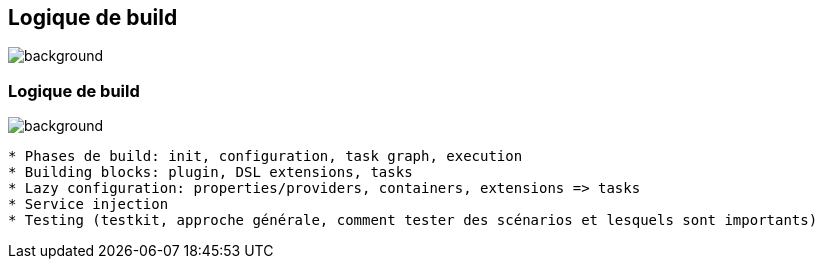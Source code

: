 [background-color="#02303a"]
== Logique de build
image::gradle/bg-11.png[background, size=cover]

=== Logique de build
image::gradle/bg-11.png[background, size=cover]

```
* Phases de build: init, configuration, task graph, execution
* Building blocks: plugin, DSL extensions, tasks
* Lazy configuration: properties/providers, containers, extensions => tasks
* Service injection
* Testing (testkit, approche générale, comment tester des scénarios et lesquels sont importants)
```
